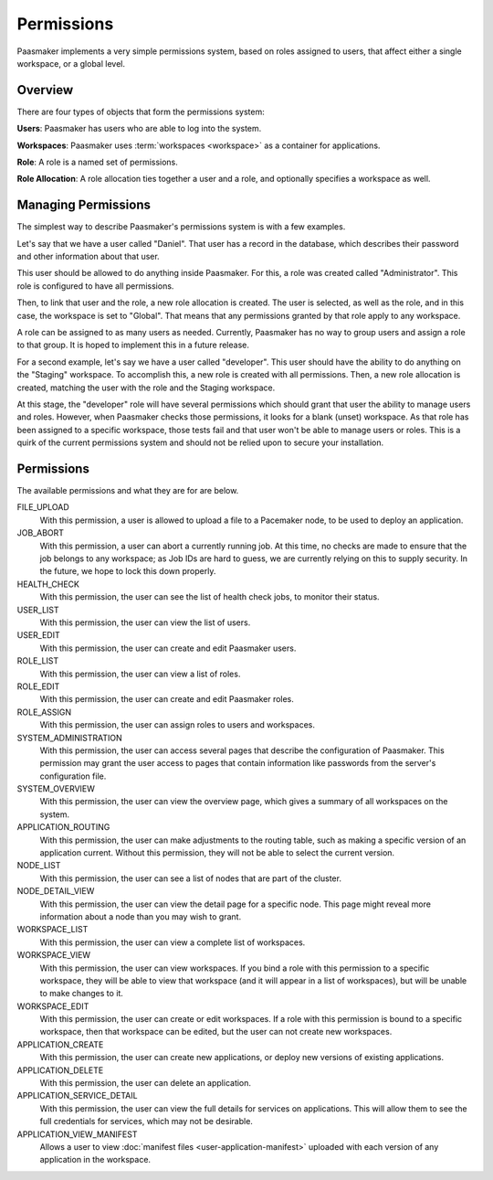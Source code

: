 Permissions
===========

Paasmaker implements a very simple permissions system, based on roles
assigned to users, that affect either a single workspace, or a global
level.

Overview
--------

There are four types of objects that form the permissions system:

**Users**: Paasmaker has users who are able to log into the system.

**Workspaces**: Paasmaker uses :term:`workspaces <workspace>` as a
container for applications.

**Role**: A role is a named set of permissions.

**Role Allocation**: A role allocation ties together a user and a role,
and optionally specifies a workspace as well.

Managing Permissions
--------------------

The simplest way to describe Paasmaker's permissions system is with
a few examples.

Let's say that we have a user called "Daniel". That user has a record
in the database, which describes their password and other information
about that user.

This user should be allowed to do anything inside Paasmaker. For this,
a role was created called "Administrator". This role is configured to
have all permissions.

Then, to link that user and the role, a new role allocation is created.
The user is selected, as well as the role, and in this case, the workspace
is set to "Global". That means that any permissions granted by that role
apply to any workspace.

A role can be assigned to as many users as needed. Currently, Paasmaker
has no way to group users and assign a role to that group. It is hoped to
implement this in a future release.

For a second example, let's say we have a user called "developer". This
user should have the ability to do anything on the "Staging" workspace.
To accomplish this, a new role is created with all permissions. Then,
a new role allocation is created, matching the user with the role and
the Staging workspace.

At this stage, the "developer" role will have several permissions which
should grant that user the ability to manage users and roles. However,
when Paasmaker checks those permissions, it looks for a blank (unset)
workspace. As that role has been assigned to a specific workspace, those
tests fail and that user won't be able to manage users or roles. This
is a quirk of the current permissions system and should not be relied
upon to secure your installation.

Permissions
-----------

The available permissions and what they are for are below.

FILE_UPLOAD
	With this permission, a user is allowed to upload a file
	to a Pacemaker node, to be used to deploy an application.

JOB_ABORT
	With this permission, a user can abort a currently running
	job. At this time, no checks are made to ensure that the job
	belongs to any workspace; as Job IDs are hard to guess, we are
	currently relying on this to supply security. In the future,
	we hope to lock this down properly.

HEALTH_CHECK
	With this permission, the user can see the list of health
	check jobs, to monitor their status.

USER_LIST
	With this permission, the user can view the list of users.

USER_EDIT
	With this permission, the user can create and edit Paasmaker
	users.

ROLE_LIST
	With this permission, the user can view a list of roles.

ROLE_EDIT
	With this permission, the user can create and edit Paasmaker
	roles.

ROLE_ASSIGN
	With this permission, the user can assign roles to users and workspaces.

SYSTEM_ADMINISTRATION
	With this permission, the user can access several pages that
	describe the configuration of Paasmaker. This permission may
	grant the user access to pages that contain information like
	passwords from the server's configuration file.

SYSTEM_OVERVIEW
	With this permission, the user can view the overview page, which gives
	a summary of all workspaces on the system.

APPLICATION_ROUTING
	With this permission, the user can make adjustments to the routing
	table, such as making a specific version of an application current.
	Without this permission, they will not be able to select the current
	version.

NODE_LIST
	With this permission, the user can see a list of nodes that are part
	of the cluster.

NODE_DETAIL_VIEW
	With this permission, the user can view the detail page for a specific
	node. This page might reveal more information about a node than you
	may wish to grant.

WORKSPACE_LIST
	With this permission, the user can view a complete list of workspaces.

WORKSPACE_VIEW
	With this permission, the user can view workspaces. If you bind a role
	with this permission to a specific workspace, they will be able to view
	that workspace (and it will appear in a list of workspaces), but will be
	unable to make changes to it.

WORKSPACE_EDIT
	With this permission, the user can create or edit workspaces. If a role
	with this permission is bound to a specific workspace, then that workspace
	can be edited, but the user can not create new workspaces.

APPLICATION_CREATE
	With this permission, the user can create new applications, or deploy
	new versions of existing applications.

APPLICATION_DELETE
	With this permission, the user can delete an application.

APPLICATION_SERVICE_DETAIL
	With this permission, the user can view the full details for services
	on applications. This will allow them to see the full credentials for
	services, which may not be desirable.

APPLICATION_VIEW_MANIFEST
	Allows a user to view :doc:`manifest files <user-application-manifest>`
	uploaded with each version of any application in the workspace.